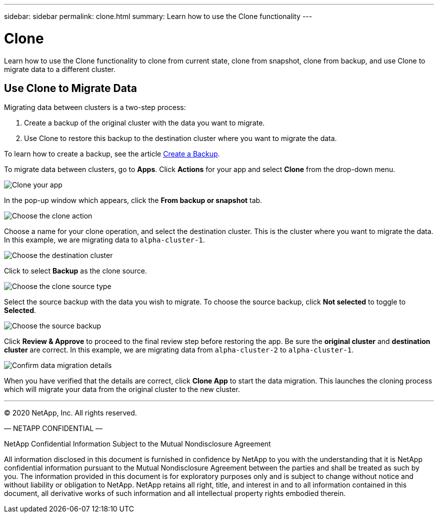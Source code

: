---
sidebar: sidebar
permalink: clone.html
summary: Learn how to use the Clone functionality
---

= Clone
:imagesdir: assets/backups/

Learn how to use the Clone functionality to clone from current state, clone from snapshot, clone from backup, and use Clone to migrate data to a different cluster.

== Use Clone to Migrate Data

Migrating data between clusters is a two-step process:

1. Create a backup of the original cluster with the data you want to migrate.
2. Use Clone to restore this backup to the destination cluster where you want to migrate the data.

To learn how to create a backup, see the article link:backup-create.html[Create a Backup].

To migrate data between clusters,  go to **Apps**. Click **Actions** for your app and select **Clone** from the drop-down menu.

image::clone-app.png[Clone your app]

In the pop-up window which appears, click the **From backup or snapshot** tab.

image::choose-clone-action.png[Choose the clone action]


Choose a name for your clone operation, and select the destination cluster. This is the cluster where you want to migrate the data. In this example, we are migrating data to `alpha-cluster-1`.

image::choose-destination-cluster.png[Choose the destination cluster]

Click to select **Backup** as the clone source.

image::choose-clone-source-type.png[Choose the clone source type]

Select the source backup with the data you wish to migrate. To choose the source backup, click **Not selected** to toggle to **Selected**.

image::choose-source-backup.png[Choose the source backup]

Click **Review & Approve** to proceed to the final review step before restoring the app. Be sure the **original cluster** and **destination cluster** are correct. In this example, we are migrating data from `alpha-cluster-2` to `alpha-cluster-1`.

image::confirm-data-migration.png[Confirm data migration details]

When you have verified that the details are correct, click **Clone App** to start the data migration. This launches the cloning process which will migrate your data from the original cluster to the new cluster.



'''



(C) 2020 NetApp, Inc. All rights reserved.

— NETAPP CONFIDENTIAL —

NetApp Confidential Information Subject to the Mutual Nondisclosure Agreement

All information disclosed in this document is furnished in confidence by NetApp to you with the understanding that it is NetApp confidential information pursuant to the Mutual Nondisclosure Agreement between the parties and shall be treated as such by you. The information provided in this document is for exploratory purposes only and is subject to change without notice and without liability or obligation to NetApp. NetApp retains all right, title, and interest in and to all information contained in this document, all derivative works of such information and all intellectual property rights embodied therein.
